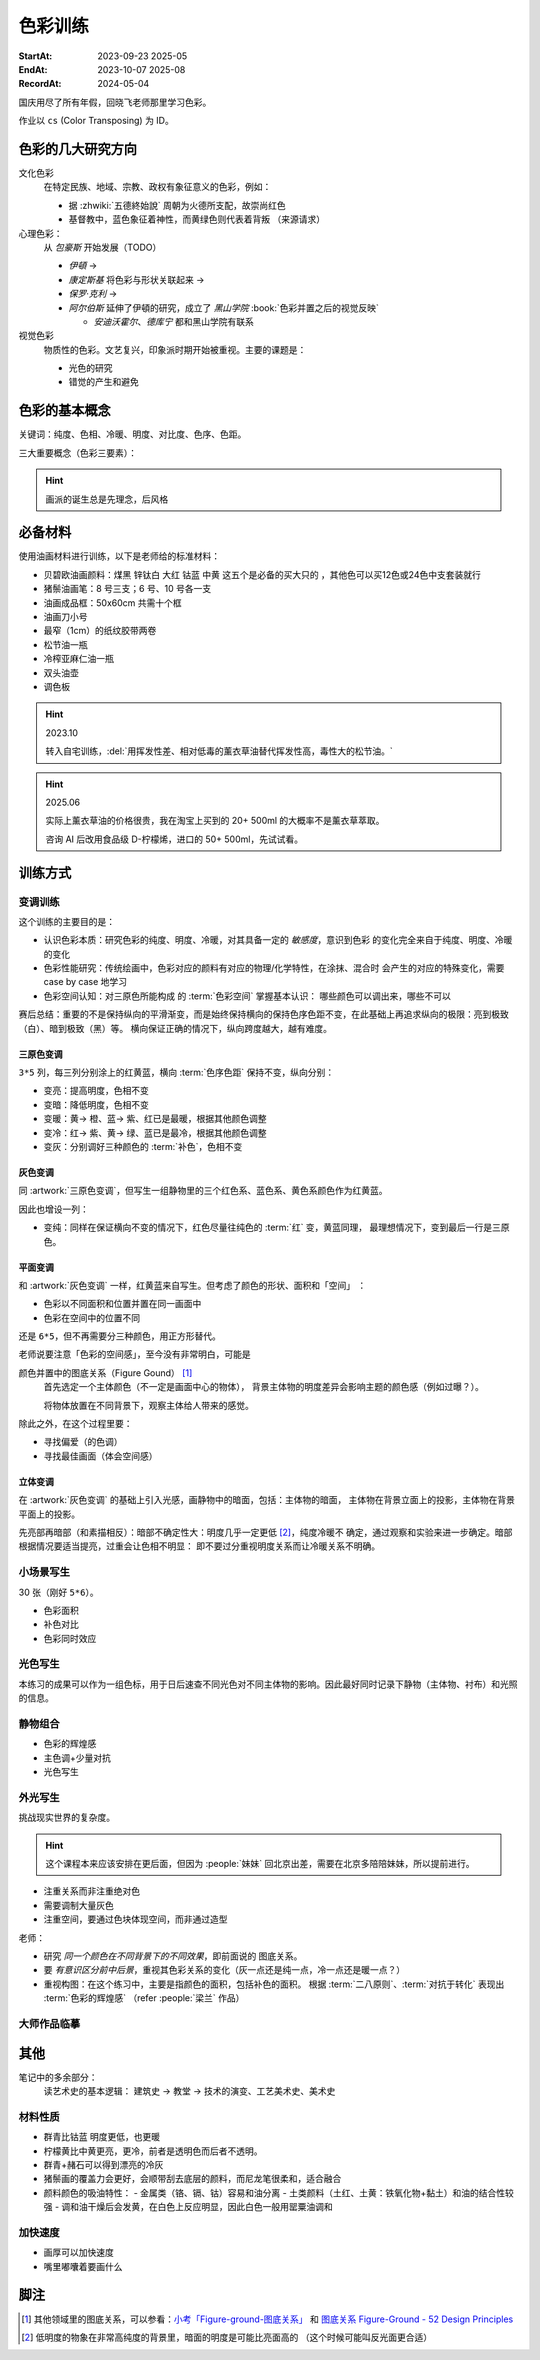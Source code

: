 ========
色彩训练
========
:StartAt: 2023-09-23 2025-05
:EndAt: 2023-10-07 2025-08
:RecordAt: 2024-05-04

.. default-role:: artist

国庆用尽了所有年假，回晓飞老师那里学习色彩。

作业以 ``cs`` (Color Transposing) 为 ID。

色彩的几大研究方向
==================

文化色彩
   在特定民族、地域、宗教、政权有象征意义的色彩，例如：

   - 据 :zhwiki:`五德終始說` 周朝为火德所支配，故崇尚红色
   - 基督教中，蓝色象征着神性，而黄绿色则代表着背叛 （来源请求）

心理色彩：
   从 `包豪斯` 开始发展（TODO）

   - `伊頓` →
   - `康定斯基` 将色彩与形状关联起来 →
   - `保罗·克利` →
   - `阿尔伯斯` 延伸了伊頓的研究，成立了 `黑山学院`
     :book:`色彩并置之后的视觉反映`

     - `安迪沃霍尔`、`德库宁` 都和黑山学院有联系

视觉色彩
   物质性的色彩。文艺复兴，印象派时期开始被重视。主要的课题是：

   - 光色的研究
   - 错觉的产生和避免

.. seealso:: 创作课中色彩相关课程

色彩的基本概念
==============

关键词：纯度、色相、冷暖、明度、对比度、色序、色距。

.. term:: 训练用三原色

   从 :term:`原色` 我们已经知道基于红黄蓝（RYB）的 :zhwiki:`伊頓十二色环 <色环>`
   是不准确的的，而显示器行业使用的红绿蓝（RGB），印刷业用青品黄（CMY）都更加精
   准。

   从完备性的的角度看，我们用 CMY 能获得更大的色域，更少的纯度损失。
   RYB 作为三原色依然有其优点：

   1. 作为传统的美术三原色，颜料购买方便，且对应的色料成分简单，性质稳定
   2. RYB 及其相近色在日常生活中比 CMY 常见，调色距离较短

   在 *良好的定义* 下，使用红黄蓝作为原色的色彩训练依然是有意义的。
   我们使用如下颜料作为三原色：

   .. term:: 红

      大红，PR21，不透明

   .. term:: 黄

      中黄: PY1-PY65-PW6，不透明

   .. term:: 蓝

      钴蓝，PB15-PB9-PW6，半透明

   另外还需要：

   .. term:: 白

       锌钛白，PW6-PW4，不透明

   .. term:: 黑

      煤黑，PBk7，不透明

   PXX 为色料号（Color Index），可在 https://www.paintlibrary.art/pigments/ 查询

   训练中尽量使用不透明颜料便于修改，并使混色后的行为更加可预测。

   若无其他说明，下文的红黄蓝黑白均指代上述的颜料。

三大重要概念（色彩三要素）：

.. term:: 明度

   一个漫反射表面所呈现的明度由投射的 *光的明度* 和 该表面的 *固有色的明度* 共同决定。

   其中固有色的明度相对来说 *可变性大、可设计*，即在实际写生中可灵活修改。
   例如：写生时人的肤色、发色可变性小，衣服可变性大。

   固有色越明度越高，对光的反映越敏感，反之则越迟钝。

   我们定义黑的明度最低，白色的明度最高。

.. term:: 冷暖

   替代「色相」，冷暖是一种符合人类直觉的，对 *色相相对关系* 的描述。

   人对「红橙黄绿青蓝紫」等绝对色相认知有差异，甚至对某些含糊的色相，同一个人也可能判断混淆。
   但在两个给定颜色之间，明确判断颜色冷暖是不经训练或稍经训练就能做到的。

   在这个训练中，冷暖关系不变，色相不变。

   - 定义蓝为最冷
   - 定义红为最暖
   - 黄为暖色，但程度低于红

   .. note:: 这里可以看出这个系统是不对称的

.. term:: 纯度

   或称「:zhwiki:`饱和度 <色度 (色彩学)>`」，饱和度在不同的色彩模型中有不同定义，
   但基本都作为色彩鲜艳程度的量化，本训练中亦如是。

   几个基本事实：

   - :term:`Helmholtz–Kohlrausch effect` 揭示了人眼中 *色彩的鲜艳程度和亮度是互
     相关联的*，红色看起来天然地比蓝色鲜艳。
   - 在基于颜料混合的混合模式（:zhwiki:`減色混合 <减色法>`）中，鲜艳程度在混合后
     几乎总是降低的，因此基于有限的三原色得出的其他色相的纯度总是低的，这个系统
     外存在同色相的更鲜艳的颜色
   - 人很容易判断同色相之间的鲜艳程度，而不同色相之间的感觉相对含糊

   因此，本训练不以视觉鲜艳为纯度的评判标准，而以 *颜色距离原色的调色距离* 定义
   纯度，原色纯度最高，基于原色调配出的间色次之，黑白纯度最低。

   .. note::

      所以，这个训练中假设我们说「蓝色的纯度比紫色高」，是说 钴蓝 比 钴蓝+大红
      混合而来的 紫色 纯度高。在这个色彩空间之外，可能存在同色相的紫色，其视觉的
      鲜艳程度比钴蓝高。

.. term:: 补色

   颜色 A 与颜色 B 等量相加能产生中性灰，则 A B 互为补色。往颜色中添加补色，
   色相不变。

   `点彩派`
      新印象派，补色并置，宁静的氛围

.. term:: 对比色

   除 :term:`补色` 外的同色系的颜色，对比色侧重并置效果。

   `纳比派`
      对比色并置，追求色彩的波动

.. hint:: 画派的诞生总是先理念，后风格

.. term:: 色序色距

   用来描述颜色之间某个要素（纯度、冷暖、明度）的关系：顺\ *序*\ 和\ *距*\ 离。

   以明度举例：红黄蓝的色序是 黄（最亮）> 红（次之）> 蓝（最暗）。
   其中，黄与红的色距（明度差异）要大于红与蓝的色距。

   色序、色距不变，色彩关系不变：
      如果两组颜色在纯度、冷暖、明度都有相同的色序和色距，那我们称它们的色彩关系
      相同。

必备材料
=========

使用油画材料进行训练，以下是老师给的标准材料：

- 贝碧欧油画颜料：煤黑 锌钛白 大红 钴蓝 中黄 这五个是必备的买大只的 ，其他色可以买12色或24色中支套装就行
- 猪鬃油画笔：8 号三支；6 号、10 号各一支
- 油画成品框：50x60cm 共需十个框
- 油画刀小号
- 最窄（1cm）的纸纹胶带两卷
- 松节油一瓶
- 冷榨亚麻仁油一瓶
- 双头油壶
- 调色板

.. hint:: 2023.10

   转入自宅训练，:del:`用挥发性差、相对低毒的薰衣草油替代挥发性高，毒性大的松节油。`

.. hint:: 2025.06

   实际上薰衣草油的价格很贵，我在淘宝上买到的 20+ 500ml 的大概率不是薰衣草萃取。

   咨询 AI 后改用食品级 D-柠檬烯，进口的 50+ 500ml，先试试看。

训练方式
========

变调训练
--------

.. |x| replace:: ❌
.. |o| replace:: ✅

这个训练的主要目的是：

- 认识色彩本质：研究色彩的纯度、明度、冷暖，对其具备一定的 *敏感度*，意识到色彩
  的变化完全来自于纯度、明度、冷暖的变化
- 色彩性能研究：传统绘画中，色彩对应的颜料有对应的物理/化学特性，在涂抹、混合时
  会产生的对应的特殊变化，需要 case by case 地学习
- 色彩空间认知：对三原色所能构成 的 :term:`色彩空间` 掌握基本认识：
  哪些颜色可以调出来，哪些不可以

赛后总结：重要的不是保持纵向的平滑渐变，而是始终保持横向的保持色序色距不变，在此基础上再追求纵向的极限：亮到极致（白）、暗到极致（黑）等。
横向保证正确的情况下，纵向跨度越大，越有难度。

三原色变调
~~~~~~~~~~

``3*5`` 列，每三列分别涂上的红黄蓝，横向 :term:`色序色距` 保持不变，纵向分别：

- 变亮：提高明度，色相不变
- 变暗：降低明度，色相不变
- 变暖：黄→ 橙、蓝→ 紫、红已是最暖，根据其他颜色调整
- 变冷：红→ 紫、黄→ 绿、蓝已是最冷，根据其他颜色调整
- 变灰：分别调好三种颜色的 :term:`补色`，色相不变

.. artwork:: 三原色变调
   :id: cs-000
   :date: 2023-09-28
   :size: 50x60
   :medium: 油画

   画的时候还没意识到自己在训练什么，力气用错了，整整涂了四天，非常浪费时间。

   色序色距
      :明度: 蓝 > 红 >> 黄
      :冷暖: 红 > 黄 >> 蓝
      :纯度: 红 = 黄 = 蓝

      .. note:: 色相改变后，对「鲜艳程度」的认知似乎也会发生改变？
         因此，不能将 :term:`纯度` 和鲜艳程度等同

   色彩空间
      画完后应当有一定的感知：什么颜色能通过红黄蓝调出来，什么不能。
      例如洋红、青（cyan）、翠绿。调不出来主要还是受制于纯度和明度。

   变亮
      红
         大红（特指颜料，下不赘述）偏紫，在变亮加白的时候会有明显的表现，
         要使色相不变，需要加黄消去「紫味」。
      黄
         黄明度很高了，变亮的余地有限。并且可能由于黄色色料成分
         （PY1-PY65-PW6）已经混了白色，加白时纯度下降较明显。
      蓝
         |o|

   变暗
      红
         |o|
      黄
         黄加黑时会明显偏绿，这可能是因为煤黑偏冷。因此变暗时只能加黄的补色。

         一个有意思的现象是黄颜料的瓶口管口也总是偏绿，可能脏色或多或少都偏冷
         ？实践上可以利用这个特性画出丰富的绿色，而非使用现成的绿颜料。
      蓝
         蓝明度很低，变暗余地有限。且因钴蓝是半透明色（蓝色系颜料普遍透明），
         *加黑混合时纯度下降非常明显*。
         （|x|：倒数第四五格开始就丢了色相，可以在加黑色时搭配少量的补色，
         延缓纯度的下降）

         实践上，油画创作时可以先做黑色的底子再罩染上蓝色，可以更好地保留蓝色
         的纯度和透明感。

   变暖
      红
         主要跟着蓝色同步降明度和纯度
      黄
         →  橙，变调过程纯度衰减慢，或许应该加点蓝把纯度降下来
         （|x| 最后一行橙色纯度太高，很像看起来反而像最暖的）
      蓝
         →  紫，但不宜到红紫色，横向会因为 *冷暖色距不对* 失去色彩感
         （|x| 从倒数第三格开始出错）

   变冷
      红
         →  紫，不宜到蓝紫色，原因同上
         （|o| 这里没有犯错）
      黄
         →  绿，同样纯度衰减较慢，但比变暖的时候好一点点
         （|x| 最后一行纯度太高）
      蓝
         主要跟着红色同步降明度和纯度
         （|x| 从倒数第六格开始就失去色相，后面几乎没变化：可以参考蓝变暗）

   变灰
      调制三个补色，正确的补色混合时会有强烈的变灰的感觉，注意观察。

      .. hint:: 调色时我会在调色板上将补色和原来的颜色一点点混合，并且抹的很薄，
                更容易观察其变灰的情况

      红
         |o|
      黄
         |o|
      蓝
         |x| 从倒数第六七格开始就失去色相：可以参考蓝变暗

   总结
      - 红色和蓝色明度接近，调完不要和上一行对比，而是横向对比
      - 蓝色变暗非常不好控制，翻车多次
      - 变冷变暖的时候，黄（→  橙、绿）的纯度没有同步变化
      - 横向色序色距不变的感性认知：红黄蓝并置感受始终不变，变到最后是：
        亮的红黄蓝、冷的红黄蓝、灰的红黄蓝，等等…… 我们可以认为，色彩并置带来的
        感受本质上都是特定的纯度明度冷暖组合带来的

灰色变调
~~~~~~~~

同 :artwork:`三原色变调`，但写生一组静物里的三个红色系、蓝色系、黄色系颜色作为红黄蓝。

因此也增设一列：

- 变纯：同样在保证横向不变的情况下，红色尽量往纯色的 :term:`红` 变，黄蓝同理，
  最理想情况下，变到最后一行是三原色。

.. artwork:: 灰色变调
   :id: cs-001
   :date: 2023-10-03
   :size: 50x60
   :medium: 油画

   色序色距
      和三原色很明显的倾向不同，这里色距可能会难以判断，不同的人可能会给出相反
      结论，不要紧，一以贯之即可。如果真判断错了，画着画着也会反应过来。

      :明度: 褐 > 蓝 > 橙
      :冷暖: 橙 > 褐 >> 蓝
      :纯度: 蓝 > 橙 >> 褐

   调色
      基于上面的判断，我们要用三原色把红黄蓝调出来，一次性多调点，全程都要用。

      .. hint:: 这里凭肉眼虚空判断了，（整理笔记时）已经忘记当时怎么调了。

      .. hint:: 这里的「X色成分」均指代原色

      :橙: 有不少的黄色成分，可能需要一点点蓝色成分，使其纯度排第二
      :褐: 有不少的红色成分和蓝色成分
      :蓝: 少量黄色成分，可能要加白降明度

   变亮
      无事发生

   变暗
      橙
         黄色成分过多了，变暗只能加补色
      褐
         同理，变暗只能加补色
      蓝
         加黑纯度下降依然快，需注意

   变暖
      橙
         显然是可以加红变更暖，但会顺便把纯度提上去，要加点蓝压下去保持第二，
         但又要注意明度要保持第三
         （|x| 感觉从前几行开始就超过了……）

         .. note:: 这里可以看到：变调过程中的三要素时常至少有两个在变化，
                   在满足一个要素的色序色距时，可能会破坏另一个。
                   这大大限制了变调的空间，使得灰色变调不太可能像三原色变调
                   一样非常极限。
      褐
         |o|
      蓝
         纯度第一很难保持住，因为加红就是会剧烈降纯度，且不可以通过出除
         白色成分来挽回纯度，因为明度要保持第二。
         所以需要红色多那一列多降纯度来让蓝保持第一。

   变冷
      橙
         加蓝会纯度、明度会下降，纯度过低时可以考虑逐步去除黄色成分，
         总体比较难，可以变得慢些
      褐
         |o|
      蓝
         加蓝变更冷，纯度随之上升，问题不大

   变灰
      同样需要配补色。

      橙
         补色为偏红的蓝
      褐
         补色为偏蓝的紫
      蓝
         补色为偏红的橙，需要变得慢些，纯度保持第一

   变纯
      受限于横向关系，不可能变纯到原色的程度。

      橙
         |o|
      褐
         变得慢些，注意保持明度最低
      蓝
         同样变得慢些，明度不要高于褐

   总结
      - 在灰色变调中，变调的空间可能大大受限，此时难度比较大，横向关系更容易出错
      - 在特定的一种变调里，不同颜色的变调难度不同。*可以最难的那个为基准，
        让其他的颜色配合它*，以降低难度（例如变暖里的蓝）


平面变调
~~~~~~~~

和 :artwork:`灰色变调` 一样，红黄蓝来自写生。但考虑了颜色的形状、面积和「空间」
：

- 色彩以不同面积和位置并置在同一画面中
- 色彩在空间中的位置不同

还是 ``6*5``，但不再需要分三种颜色，用正方形替代。

老师说要注意「色彩的空间感」，至今没有非常明白，可能是

颜色并置中的图底关系（Figure Gound） [#]_
   首先选定一个主体颜色（不一定是画面中心的物体），
   背景主体物的明度差异会影响主题的颜色感（例如过曝？）。

   将物体放置在不同背景下，观察主体给人带来的感觉。

除此之外，在这个过程里要：

- 寻找偏爱（的色调）
- 寻找最佳画面（体会空间感）

.. artwork:: 平面变调
   :id: cs-002
   :date: 2023-10-05
   :size: 50x60
   :medium: 油画


   因为时间不够，复用了 :artwork:`灰色变调` 的静物，不用重新调色了 :D

   变亮、变暗
      可以感受到：变亮会弱化空间感，相比之下变暗会强化空间感。历史上表现宏大空间
      的画作均暗：`伦勃朗` 的夜巡、`戈雅` 的大部分画

      褐
         已知 黄+白 纯度衰减快，褐+白（多黄、少量红、少量蓝）也同样，可能是因为明度较低，还会有一种明显的发白的感觉。

   变冷
      蓝
         |x| 倒数第三格开始，纯度和冷暖都出问题了

   变暖
      橙
         |x| 倒数第二格开始，明度的色距不对，冷暖也有问题
      褐
         调一个偏红的土黄时，发现橙+蓝抵消了橙色的「红相」，而黄被保留下来了。

   变灰
      空间有限，无功无过

   变纯
      橙
         纯度没控制好

   碎碎念：在三个颜色中寻找一个互不冲突的趋势可真爽。

   总结
      - 整体上蓝和橙的纯度关系都没有把握好
      - 没有足够重视视觉中心上的主体（橙），导致「空间错乱」

         - 变冷变暖的画不好，感觉原因就是没有优先保证橙的正确性

立体变调
~~~~~~~~

在 :artwork:`灰色变调` 的基础上引入光感，画静物中的暗面，包括：主体物的暗面，
主体物在背景立面上的投影，主体物在背景平面上的投影。

先亮部再暗部（和素描相反）：暗部不确定性大：明度几乎一定更低 [#]_，纯度冷暖不
确定，通过观察和实验来进一步确定。暗部根据情况要适当提亮，过重会让色相不明显：
即不要过分重视明度关系而让冷暖关系不明确。

.. artwork:: 立体变调
   :id: cs-003
   :date: 2023-10-08
   :size: 50x60
   :medium: 油画

   色序色距
      这里老师挑的三种静物的不再是刚好是三种色系。

      :明度: 蓝 > 黛 >> 青
      :冷暖: 青 >> 黛 > 蓝
      :纯度: 蓝 > 青 > 黛（笔记上写 黛>青，现在看完全不是）

      还要考虑三种颜色亮部到暗部的变化：

      :蓝: 稍微变暗
      :黛: 大大变暗，变冷，稍稍变纯
      :青: 大大变暗，稍微变暖

      以及暗部之间的相对关系，这个比较次要。

      :明度: 黛 > 蓝 > 青
      :冷暖: 青 >> 黛 > 蓝
      :纯度: 蓝 > 青 ? 黛

      .. hint:: 可以考虑根据要素：每三种颜色二分类。例如对于冷暖：
                分冷色组（绿青），暖色组（粉），不容易出错。

   因为每个颜色都有一定的和蓝色和黄色成分，整体是能组成一种色系的，调起来比较
   顺畅。

   变暖
      玩了一把，先变黄再变红，反正都是暖色。

   变冷
      变冷前几格先去除黄色成分，再加蓝色成分。

      蓝色毫无阻碍，直接变成纯的蓝。

   变纯
      蓝色毫无阻碍，直接变成纯的蓝。

.. artwork:: 立体变调 2
   :id: cs-004
   :date: 2023-10-28
   :size: 50x60
   :medium: 油画


   自宅训练第一张，手生了，问题多多。

.. artwork:: 立体变调 3
   :id: cs-005
   :date: 2023-11-18
   :size: 50x60
   :medium: 油画

   色序色距
      :明度: 绿 >> 青 > 粉
      :冷暖: 粉 > 青 > 绿
      :纯度: 青 > 粉 > 绿

      还要考虑三种颜色亮部到暗部的变化：

      :绿: 明度大大降低，纯度提高
      :青: 明度大大下降，纯度提高
      :粉: 明度稍微下降，纯度降低，变冷

      以及暗部之间的相对关系，这个比较次要。

      :明度: 绿 > 青 >> 粉
      :冷暖: 粉 >> 青 > 绿
      :纯度: 看不明白，放弃

   还不错，不比 :artwork:`cs-003` 差。

小场景写生
----------

30 张（刚好 ``5*6``）。

- 色彩面积
- 补色对比
- 色彩同时效应

.. artwork:: 小场景写生 1
   :id: cs-006
   :date: 2025-05
   :size: 50x60
   :medium: 油画

光色写生
--------

本练习的成果可以作为一组色标，用于日后速查不同光色对不同主体物的影响。因此最好同时记录下静物（主体物、衬布）和光照的信息。

.. artwork:: 光色写生 1
   :id: cs-007
   :date: 2025-06
   :size: 50x60
   :medium: 油画

   从左到右从上到下：

   :白布+白色六棱石膏柱:
      | 黄光 黄绿光 天蓝光 紫光 蓝光
      | 天蓝光 红光 黄光 草绿光 紫光 蓝光
      | 天蓝光 红光
   :白布+蓝绿色（偏绿）釉面瓶:
      | 红光
      | 蓝光 绿光 黄光
      | 紫红光 天蓝光
   :白布+亮黄色釉面瓶:
      | 蓝光 （左下）
      | 黄光 红光 绿光
   :蓝黄布+蓝绿色（偏蓝）保温杯:
      | 绿光
      | 蓝光 黄绿光 红光
   :蓝黄布+橙色釉面瓶:
      | 红光
      | 蓝绿光 蓝光 紫光 绿光

.. artwork:: 光色写生 2
   :id: cs-008
   :date: 2025-06
   :size: 50x60
   :medium: 油画

.. artwork:: 光色写生 3 + 简单静物组合 1
   :id: cs-009
   :date: 2025-06
   :size: 50x60
   :medium: 油画

静物组合
--------

- 色彩的辉煌感
- 主色调+少量对抗
- 光色写生

.. artwork:: 简单静物组合 2
   :id: cs-010
   :date: 2025-07
   :size: 50x60
   :medium: 油画

   NO.2
      特地摆了灰色的静物，画不好。

      请教老师：灰色就是难画，应当有意识强化光色，亮暗面的倾向就好确定了。然后根据空间来。

   NO.3
      反光的黑罐子依然画有限的几个面，*不要抄倒影里的形状*，同时结合倒影颜色根据光照条件给正确的颜色。

   NO.4
      :del:`落满灰的红壶可以认为有两种固有色，分别画`。|i| 但实际上色差拉得过大了，不对。

   在写生时，明度、纯度、冷暖三个要素中，明度几乎是一定会被压缩的，因为颜料不发光且随着混合变暗，很难提供比真实物象相同的亮，因此不要太计较明度上的色距，大致正确即可 |i|。

.. artwork:: 简单静物组合 3
   :id: cs-011
   :date: 2025-07
   :size: 50x60
   :medium: 油画

   从这张开始要稍微增加复杂度，画更多的颜色（也就是摆更多个物象），并重视颜色的形状。

   颜色的形状
      老师说之前给的颜色的形状太机械了，需要结合 :doc:`/notes/zxsys/light-and-shadow` 的知识，*重视色层的形状特征，而非色层的数量* ，画面就会变得更加真实。

      换个说法，不需要画很多的色层让颜色平滑地过度，而是（结合光和物象）正确地画出有限的几个色层的形状 |i|。

      最重要的颜色形状是暗部形状。

      结合油画材料，颜料应当画厚，要利用善用笔锋 *一笔画对，不要磨蹭*。

      可参考的静物画家：`巴洛克时期`、`忻东旺` 画的大白菜、`赵培智` 2010 年左右作品，广美的 `陈海宁`。

   NO.2 提亮不一定非用亮色
      黑罐子一开始明度太高，主要用白提亮提得太多，老师推荐用明度低的蓝提亮会好控制。

   NO.4
      同 :artwork:`cs-011` 的 NO.4，但这里纯度降得太多，主要是用白提亮导致的。

      老师说：*纯度高的颜色往往视觉明度也高，因此亮部倾向于先提纯变亮，而非加白变亮*，这和 :term:`Helmholtz–Kohlrausch effect` 所述一致。

      .. warning:: 结合 NO.2 推广一下：目标颜色比色盘上颜料亮时，不一定就只需要调亮，可能还需要提纯或者变灰，而变亮会在这个过程中也被一并达成，因此：

         - *优先调冷暖和纯度、最后再调明度*。
         - *不要轻易通过加白变亮*，提纯、变灰都也可能达成变亮，对于重色，加其他的重色能更细粒度地提亮（黑提亮 + 蓝）

   重视微差
      随着尺幅的增大，单纯的平涂不足以撑起整个画面，需要画出同一个颜色在空间上的变化，具体的做法是：拉大尺度，看前后的微差。

.. artwork:: 复杂静物组合 1
   :id: cs-012
   :date: 2025-07
   :size: 50x60
   :medium: 油画

   这一张开始要 *稍微* 重视塑造，目的还是把色彩关系画好，在此基础上加强一点点塑造，不要本末倒置。

   重视构图
      写生时不要坐下就画，*先寻找最佳构图，多实验，不要怕麻烦*

      构图中重要的不是主体物，而是 *画面中主要的结构线*。传统上认为结构线位于画面的 1/3 处最平衡而不无聊。其他的还要确定的有：

      - 整体对象色调的冷暖
      - 光色

      实践上，*可以用手机多角度拍并进行截取*，远拍近拍、平视俯视、旋转角度。

      注重可变与不可变：一些静物的位置可以根据需要进行调整、取舍。

      .. grid:: 2

         .. grid-item::
            .. figure:: /_images/2025-07-25_223136.png
               :width: 70%

               不动脑子就开始画的不佳构图

         .. grid-item::
            .. figure:: /_images/2025-07-25_223039.png
               :width: 70%

               调整过后的构图

               - 结构线不再居中
               - 采用俯视角度避免物象挤在一起
               - 拉远视角防止画面过满

   错误的起稿方式
      部分考前班起稿的时候会 *画一个带颜色的光影稿，这是错误的*。阴影的颜色和实际物象并无关系，但会参与视觉影响对颜色的判断，徒增烦恼。

      注重色彩的画家们例如 `闫平`，`夏俊娜` 至今都是硬画，没有讲究太多方法（或者说她们抛弃了传统科班传授的方法）。

      .. figure:: /_images/2025-07-25_222930.png
         :width: 70%

         带颜色的光影稿是错误的

   高点色先行
      更合理的起稿方式是：从亮部开始，*高点色先行*：物象中 *最纯、最亮、最重* 的颜色 *先给一笔* 把画面的基调定下来。

      :最: 定下画面的纯度和明度上下限，建立总体的视觉效果
      :最重: 最重的颜色很可能在暗部，不要太死板一定只能先画亮部，先给一笔把画面最重的颜色定下。
      :先给一笔: 不要铺满，足够建立总体的视觉效果即可，方便后续调整，好的颜色是调整出来的

   猪鬃刷子
      画稍大尺幅的画，老师推荐买几个猪鬃大范围上色。

   老师的追加意见
      在以为基本画完后，老师要求改了很多东西：

      - 造型特征：

        - 笔触：同宽的笔触太多
        - 物象（这说的是衬布）避免平行

      - 不同尺度上的微差：

        - 光的微差：主光源近似球形，平面的布应该中间亮 周围暗
        - 物象固有色的微差：植物根部和末端的明度冷暖不同

      - 高光：所有物象都画完了再统一画高光，总体要少画  从整体上给定倾向（偏冷偏暖）
      - 检查画面构成

        -  画面的疏密布局：罐子里植物画稠密些，加上叶子
        -  抽象元素、细节的介入：木桌上的木纹、饼干包装上的线、文字等

.. artwork:: 复杂静物组合 2
   :id: cs-013
   :date: 2025-08-18
   :size: 50x60
   :medium: 油画

   行笔快慢的影响覆盖力
      笔尖悬着，颜料不会被挤开，覆盖效果会更好。

   这张画老师参与得少，但最终结果出乎意料，说明当前的技术和作画步骤没有大问题。

   0. 确定构图：
   1. 简单起稿，这张的稿子起了一天半，还是不需要这么详细
   2. 高点色先行，然后各个部分给基调色，不急着涂满，调整差不多了再涂满
   3. 在不破坏色彩基础的情况下局部推进，每个物体给出基本的亮暗面，拉大空间给出空间上颜色的微差
   4. 逐个物体开始局部塑造，造型的特征（面的宽窄、线的长短）要强调，颜色也进行微调

      .. note::
         1. 截止到目前为止，画面的颜色基本都是对的但缺乏美感，不要着急
         2. 在大的色相色序正确的情况下，小的颜色不需要绝对准确，根据感觉来即可
   5. 开始画高光画细节，激活画面，高光不需要都画上，且高光并非纯白，要分组确定高光的冷暖

   整个步骤要灵活对待，画面可能在某一个阶段出现欠缺，例如疏密出现问题，需要及时调整。

外光写生
--------

挑战现实世界的复杂度。

.. hint:: 这个课程本来应该安排在更后面，但因为 :people:`妹妹` 回北京出差，需要在北京多陪陪妹妹，所以提前进行。

- 注重关系而非注重绝对色
- 需要调制大量灰色
- 注重空间，要通过色块体现空间，而非通过造型

老师：

- 研究 *同一个颜色在不同背景下的不同效果*，即前面说的 图底关系。
- 要 *有意识区分前中后景*，重视其色彩关系的变化（灰一点还是纯一点，冷一点还是暖一点？）
- 重视构图：在这个练习中，主要是指颜色的面积，包括补色的面积。
  根据 :term:`二八原则`、:term:`对抗于转化` 表现出 :term:`色彩的辉煌感` （refer :people:`梁兰` 作品）

.. artwork:: 北京人大地铁站附近写生 1
   :id: cs-014
   :date: 2025-06
   :size: 24*18
   :medium: 油画

   灰色，我需要很多灰色。

.. artwork:: 北京人大地铁站附近写生 2
   :id: cs-015
   :date: 2025-06-25
   :size: 24*18
   :medium: 油画

   在酒店阳台画的，会舒适一点……吧？

.. artwork:: 北京人大地铁站附近写生 3
   :id: cs-016
   :date: 2025-06-25
   :size: 24*18
   :medium: 油画

.. artwork:: 北京人大地铁站附近写生 4
   :id: cs-017
   :date: 2025-06-26
   :size: 24*18
   :medium: 油画

.. artwork:: 北京人大地铁站附近写生 5
   :id: cs-018
   :date: 2025-07-01
   :size: 24*18
   :medium: 油画

.. artwork:: 北京人大地铁站附近写生 6
   :id: cs-019
   :date: 2025-07-01
   :size: 24*18
   :medium: 油画

   分别是中午和夕阳的不同光线，太灰了，画不好。

.. artwork:: 北京一楼一附近写生
   :id: cs-020
   :date: 2025-07-02
   :size: 40*30
   :medium: 油画

   后两张是和 :people:`cbmixx`、:people:`soyking` 聚餐前的写生。
   最后一张画很快，虽然空间还是画小了，但感觉有点进步。

.. artwork:: 燕郊忆江南写生 1
   :id: cs-021
   :date: 2025-08-02
   :size: 40*30
   :medium: 油画

   中断了很久的写生，感觉进步还是比较明显，对形的执念降低了，注意力更多放在颜色上。
   最后两张是没起稿直接糊颜色的，感觉更好一点。

大师作品临摹
------------

.. artwork:: 马奈静物临摹
   :id: cs-022
   :date: 2025-08
   :medium: 油画

其他
====

笔记中的多余部分：
   读艺术史的基本逻辑： 建筑史 →  教堂 →  技术的演变、工艺美术史、美术史

材料性质
--------

- 群青比钴蓝 明度更低，也更暖
- 柠檬黄比中黄更亮，更冷，前者是透明色而后者不透明。
- 群青+赭石可以得到漂亮的冷灰
- 猪鬃画的覆盖力会更好，会顺带刮去底层的颜料，而尼龙笔很柔和，适合融合
- 颜料颜色的吸油特性：
  - 金属类（铬、镉、钴）容易和油分离
  - 土类颜料（土红、土黄：铁氧化物+黏土）和油的结合性较强
  - 调和油干燥后会发黄，在白色上反应明显，因此白色一般用罂粟油调和

加快速度
--------

- 画厚可以加快速度
- 嘴里嘟囔着要画什么

脚注
====

.. [#] 其他领域里的图底关系，可以参看：`小考「Figure-ground-图底关系」`__ 和
   `图底关系 Figure-Ground - 52 Design Principles`__
.. [#] 低明度的物象在非常高纯度的背景里，暗面的明度是可能比亮面高的
   （这个时候可能叫反光面更合适）

__ https://www.douban.com/note/755759458/?_i=4808621DsI1ZTE
__ https://rpdc.xiaohongshu.com/52-design-principles/figure-ground
